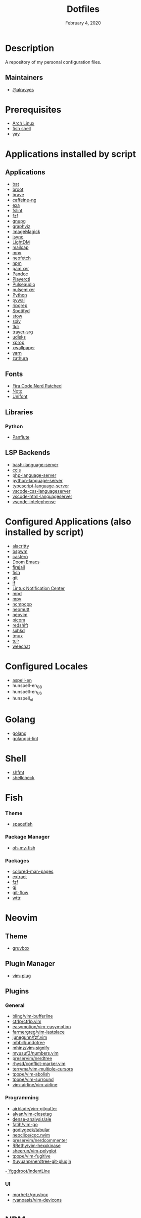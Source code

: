 #+TITLE:   Dotfiles
#+DATE:    February 4, 2020
#+SINCE:   {replace with next tagged release version}
#+STARTUP: inlineimages nofold

* Table of Contents :TOC_3:noexport:
- [[#description][Description]]
  - [[#maintainers][Maintainers]]
- [[#prerequisites][Prerequisites]]
- [[#applications-installed-by-script][Applications installed by script]]
  - [[#applications][Applications]]
  - [[#fonts][Fonts]]
  - [[#libraries][Libraries]]
    - [[#python][Python]]
  - [[#lsp-backends][LSP Backends]]
- [[#configured-applications-also-installed-by-script][Configured Applications (also installed by script)]]
- [[#configured-locales][Configured Locales]]
- [[#golang][Golang]]
- [[#shell][Shell]]
- [[#fish][Fish]]
    - [[#theme][Theme]]
    - [[#package-manager][Package Manager]]
    - [[#packages][Packages]]
- [[#neovim][Neovim]]
  - [[#theme-1][Theme]]
  - [[#plugin-manager][Plugin Manager]]
  - [[#plugins][Plugins]]
    - [[#general][General]]
    - [[#programming][Programming]]
    - [[#ui][UI]]
- [[#npm][NPM]]
  - [[#packages-1][Packages]]
- [[#zsh][Zsh]]
  - [[#theme-2][Theme]]
  - [[#plugin-manager-1][Plugin Manager]]
  - [[#plugins-1][Plugins]]
- [[#configuration][Configuration]]
  - [[#installation][Installation]]
  - [[#find--delete-orphaned-symlinks][Find & delete orphaned symlinks]]
- [[#license][License]]

* Description
A repository of my personal configuration files.

** Maintainers
+ [[https://github.com/alrayyes][@alrayyes]]

* Prerequisites
- [[https://www.archlinux.org/][Arch Linux]]
- [[https://fishshell.com/][fish shell]]
- [[https://github.com/Jguer/yay][yay]]

* Applications installed by script
** Applications
- [[https://github.com/sharkdp/bat][bat]]
- [[https://dystroy.org/broot/][broot]]
- [[https://brave.com/][brave]]
- [[https://github.com/caffeine-ng/caffeine-ng][caffeine-ng]]
- [[https://the.exa.website/][exa]]
- [[https://github.com/pixelb/fslint][fslint]]
- [[https://github.com/junegunn/fzf][fzf]]
- [[https://gnupg.org/][gnupg]]
- [[https://graphviz.org/][graphviz]]
- [[https://imagemagick.org/index.php][ImageMagick]]
- [[http://isync.sourceforge.net/mbsync.html][isync]]
- [[https://github.com/canonical/lightdm][LightDM]]
- [[https://github.com/internalfx/mailcap][mailcap]]
- [[https://mpv.io/][mpv]]
- [[https://github.com/dylanaraps/neofetch][neofetch]]
- [[https://www.npmjs.com/get-npm][npm]]
- [[https://github.com/cdemoulins/pamixer][pamixer]]
- [[https://pandoc.org/][Pandoc]]
- [[https://github.com/altdesktop/playerctl][Playerctl]]
- [[https://www.freedesktop.org/wiki/Software/PulseAudio/][Pulseaudio]]
- [[https://github.com/GeorgeFilipkin/pulsemixer][pulsemixer]]
- [[https://www.python.org/][Python]]
- [[https://github.com/dylanaraps/pywal][pywal]]
- [[https://github.com/BurntSushi/ripgrep][ripgrep]]
- [[https://github.com/Spotifyd/spotifyd][Spotifyd]]
- [[http://www.gnu.org/software/stow/][stow]]
- [[https://github.com/muennich/sxiv][sxiv]]
- [[https://github.com/tldr-pages/tldr][tldr]]
- [[https://github.com/sargon/trayer-srg][trayer-srg]]
- [[https://www.freedesktop.org/wiki/Software/udisks/][udisks]]
- [[https://www.x.org/releases/X11R7.5/doc/man/man1/xprop.1.html][xprop]]
- [[https://github.com/stoeckmann/xwallpaper][xwallpaper]]
- [[https://yarnpkg.com/][yarn]]
- [[https://pwmt.org/projects/zathura/][zathura]]
** Fonts
- [[https://github.com/ryanoasis/nerd-fonts/tree/master/patched-fonts/FiraCode][Fira Code Nerd Patched]]
- [[https://www.google.com/get/noto/][Noto]]
- [[https://savannah.gnu.org/projects/unifont/][Unifont]]
** Libraries
*** Python
- [[http://scorreia.com/software/panflute/][Panflute]]
** LSP Backends
- [[https://github.com/mads-hartmann/bash-language-server][bash-language-server]]
- [[https://github.com/MaskRay/ccls][ccls]]
- [[https://github.com/felixfbecker/php-language-server][php-language-server]]
- [[https://github.com/Microsoft/python-language-server][python-language-server]]
- [[https://github.com/theia-ide/typescript-language-server][typescript-language-server]]
- [[https://github.com/vscode-langservers/vscode-css-languageserver][vscode-css-languageserver]]
- [[https://github.com/vscode-langservers/vscode-html-languageserver][vscode-html-languageserver]]
- [[https://github.com/bmewburn/vscode-intelephense][vscode-intelephense]]

* Configured Applications (also installed by script)
- [[https://github.com/alacritty/][alacritty]]
- [[https://github.com/baskerville/bspwm][bspwm]]
- [[https://github.com/xgi/castero][castero]]
- [[https://github.com/hlissner/doom-emacs][Doom Emacs]]
- [[https://firejail.wordpress.com/][firejail]]
- [[https://fishshell.com/][fish]]
- [[https://git-scm.com/][git]]
- [[https://github.com/gokcehan/lf][lf]]
- [[https://github.com/phuhl/linux_notification_center][Lintux Notification Center]]
- [[https://www.musicpd.org/][mpd]]
- [[https://mpv.io/][mpv]]
- [[https://rybczak.net/ncmpcpp/][ncmpcpp]]
- [[https://neomutt.org/][neomutt]]
- [[https://neovim.io/][neovim]]
- [[https://github.com/yshui/picom][picom]]
- [[http://jonls.dk/redshift/][redshift]]
- [[https://github.com/baskerville/sxhkd][sxhkd]]
- [[https://tmux.github.io/][tmux]]
- [[https://gitlab.com/ajak/tuir][tuir]]
- [[https://weechat.org/][weechat]]

* Configured Locales
- [[https://ftp.gnu.org/gnu/aspell/dict/en][aspell-en]]
- hunspell-en_GB
- hunspell-en_US
- hunspell_nl

* Golang
- [[https://golang.org/][golang]]
- [[https://github.com/golangci/golangci-lint][golangci-lint]]

* Shell
- [[https://github.com/mvdan/sh][shfmt]]
- [[https://www.shellcheck.net/][shellcheck]]

* Fish
*** Theme
- [[https://github.com/matchai/spacefish][spacefish]]
*** Package Manager
- [[https://github.com/oh-my-fish/oh-my-fish][oh-my-fish]]
*** Packages
- [[https://github.com/patrickf3139/Colored-Man-Pages][colored-man-pages]]
- [[https://github.com/oh-my-fish/plugin-extract][extract]]
- [[https://github.com/jethrokuan/fzf][fzf]]
- [[https://github.com/oh-my-fish/plugin-gi][gi]]
- [[https://github.com/oh-my-fish/plugin-git-flow][git-flow]]
- [[https://github.com/oh-my-fish/plugin-wttr][wttr]]

* Neovim
** Theme
- [[https://github.com/gruvbox-community/gruvbox][gruvbox]]
** Plugin Manager
- [[https://github.com/junegunn/vim-plug][vim-plug]]
** Plugins
*** General
- [[https://github.com/bling/vim-bufferline][bling/vim-bufferline]]
- [[https://github.com/ctrlpvim/ctrlp.vim][ctrlp/ctrlp.vim]]
- [[https://github.com/easymotion/vim-easymotion][easymotion/vim-easymotion]]
- [[https://github.com/farmergreg/vim-lastplace][farmergreg/vim-lastplace]]
- [[https://github.com/junegunn/fzf.vim][junegunn/fzf.vim]]
- [[https://github.com/mbbill/undotree][mbbill/undotree]]
- [[https://github.com/mhinz/vim-signify][mhinz/vim-signify]]
- [[https://github.com/myusuf3/numbers.vim][myusuf3/numbers.vim]]
- [[https://github.com/preservim/nerdtree][preservim/nerdtree]]
- [[https://github.com/rhysd/conflict-marker.vim][rhysd/conflict-marker.vim]]
- [[https://github.com/terryma/vim-multiple-cursors][terryma/vim-multiple-cursors]]
- [[https://github.com/tpope/vim-abolish][tpope/vim-abolish]]
- [[https://github.com/tpope/vim-surround][tpope/vim-surround]]
- [[https://github.com/vim-airline/vim-airline][vim-airline/vim-airline]]
*** Programming
- [[https://github.com/airblade/vim-gitgutter][airblade/vim-gitgutter]]
- [[https://github.com/alvan/vim-closetag][alvan/vim-closetag]]
- [[https://github.com/dense-analysis/ale][dense-analysis/ale]]
- [[https://github.com/fatih/vim-go][fatih/vim-go]]
- [[https://github.com/godlygeek/tabular][godlygeek/tabular]]
- [[https://github.com/neoclide/coc.nvim][neoclice/coc.nvim]]
- [[https://github.com/preservim/nerdcommenter][preservim/nerdcommenter]]
- [[https://github.com/RRethy/vim-hexokinase][RRethy/vim-hexokinase]]
- [[https://github.com/sheerun/vim-polyglot][sheerun/vim-polyglot]]
- [[https://github.com/tpope/vim-fugitive][tpope/vim-fugitive]]
- [[https://github.com/Xuyuanp/nerdtree-git-plugin][Xuyuanp/nerdtree-git-plugin]]
-[[https://github.com/Yggdroot/indentLine][ Yggdroot/indentLine]]
*** UI
- [[https://github.com/morhetz/gruvbox][morhetz/gruvbox]]
- [[https://github.com/ryanoasis/vim-devicons][ryanoasis/vim-devicons]]

* NPM
** Packages
- [[https://github.com/GoogleChrome/lighthouse][lighthouse]]

* Zsh
** Theme
- [[https://github.com/denysdovhan/spaceship-prompt][spaceship zsh]]
** Plugin Manager
- [[https://github.com/zplug/zplug][zplug]]
** Plugins
- [[https://github.com/ohmyzsh/ohmyzsh/tree/master/plugins/archlinux][archlinux]]
- [[https://github.com/ohmyzsh/ohmyzsh/tree/master/plugins/composer][composer]]
- [[https://github.com/ohmyzsh/ohmyzsh/tree/master/plugins/docker][docker]]
- [[https://github.com/ohmyzsh/ohmyzsh/tree/master/plugins/docker-compose][docker-compose]]
- [[https://github.com/ohmyzsh/ohmyzsh/tree/master/plugins/extract][extract]]
- [[https://github.com/ohmyzsh/ohmyzsh/tree/master/plugins/fzf][fzf]]
- [[https://github.com/ohmyzsh/ohmyzsh/tree/master/plugins/git][git]]
- [[https://github.com/ohmyzsh/ohmyzsh/tree/master/plugins/gitignore][gitignore]]
- [[https://github.com/ohmyzsh/ohmyzsh/tree/master/plugins/pass][pass]]
- [[https://github.com/ohmyzsh/ohmyzsh/tree/master/plugins/ripgrep][ripgrep]]
- [[https://github.com/ohmyzsh/ohmyzsh/tree/master/plugins/rsync][rsync]]
- [[https://github.com/ohmyzsh/ohmyzsh/tree/master/plugins/sudo][sudo]]
- [[https://github.com/ohmyzsh/ohmyzsh/tree/master/plugins/systemd][systemd]]
- [[https://github.com/ohmyzsh/ohmyzsh/tree/master/plugins/tmux][tmux]]
- [[https://github.com/ohmyzsh/ohmyzsh/tree/master/plugins/vi-mode][vi-mode]]
- [[https://github.com/zsh-users/zsh-autosuggestions][zsh-autosuggestions]]
- [[https://github.com/zsh-users/zsh-syntax-highlighting][zsh-syntax-highlighting]]

* Configuration
** Installation
#+BEGIN_SRC shell
./install
#+END_SRC
** Find & delete orphaned symlinks
#+BEGIN_SRC shell
./clean-dead-symlinks
#+END_SRC

* License
:PROPERTIES:
:CUSTOM_ID: license
:END:
This theme is released under the MIT License. For more information read
the [[file:LICENSE.org][license]].

#  LocalWords:  Neovim

